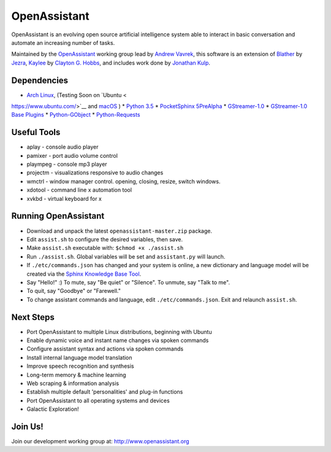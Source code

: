 OpenAssistant
=============

OpenAssistant is an evolving open source artificial intelligence system able 
to interact in basic conversation and automate an increasing number of tasks.

Maintained by the `OpenAssistant <http://www.openassistant.org/>`__ 
working group lead by `Andrew Vavrek <http://www.vavrek.com/>`__, this software 
is an extension of `Blather <https://gitlab.com/jezra/blather>`__ 
by `Jezra <http://www.jezra.net/>`__, `Kaylee <https://github.com/Ratfink/kaylee>`__ 
by `Clayton G. Hobbs <https://bzratfink.wordpress.com/>`__, and includes work 
done by `Jonathan Kulp <http://jonathankulp.org/>`__.


Dependencies
------------

* `Arch Linux <https://www.archlinux.org/>`__, (Testing Soon on `Ubuntu <
https://www.ubuntu.com/>`__ and `macOS <https://www.apple.com/macos>`__ )
* `Python 3.5 <https://www.python.org/downloads>`__
* `PocketSphinx 5PreAlpha <https://github.com/cmusphinx/pocketsphinx>`__
* `GStreamer-1.0 <https://github.com/GStreamer/gstreamer>`__
* `GStreamer-1.0 Base Plugins <https://github.com/GStreamer/gst-plugins-base>`__
* `Python-GObject <https://wiki.gnome.org/action/show/Projects/PyGObject>`__
* `Python-Requests <https://pypi.python.org/pypi/requests>`__


Useful Tools
------------

* aplay - console audio player
* pamixer - port audio volume control
* plaympeg - console mp3 player
* projectm - visualizations responsive to audio changes
* wmctrl - window manager control. opening, closing, resize, switch windows. 
* xdotool - command line x automation tool
* xvkbd - virtual keyboard for x

Running OpenAssistant
---------------------

* Download and unpack the latest ``openassistant-master.zip`` package.

* Edit ``assist.sh`` to configure the desired variables, then save.

* Make ``assist.sh`` executable with: ``$chmod +x ./assist.sh``

* Run ``./assist.sh``. Global variables will be set and ``assistant.py`` will launch.

* If ``./etc/commands.json`` has changed and your system is online, a new dictionary and language model will be created via the `Sphinx Knowledge Base Tool <http://www.speech.cs.cmu.edu/tools/lmtool.html>`__.

* Say "Hello!" :) To mute, say "Be quiet" or "Silence". To unmute, say "Talk to me". 

* To quit, say "Goodbye" or "Farewell."

* To change assistant commands and language, edit ``./etc/commands.json``. Exit and relaunch ``assist.sh``.


Next Steps
----------

* Port OpenAssistant to multiple Linux distributions, beginning with Ubuntu

* Enable dynamic voice and instant name changes via spoken commands

* Configure assistant syntax and actions via spoken commands

* Install internal language model translation

* Improve speech recognition and synthesis

* Long-term memory & machine learning

* Web scraping & information analysis

* Establish multiple default 'personalities' and plug-in functions

* Port OpenAssistant to all operating systems and devices

* Galactic Exploration!


Join Us!
--------

Join our development working group at: http://www.openassistant.org
